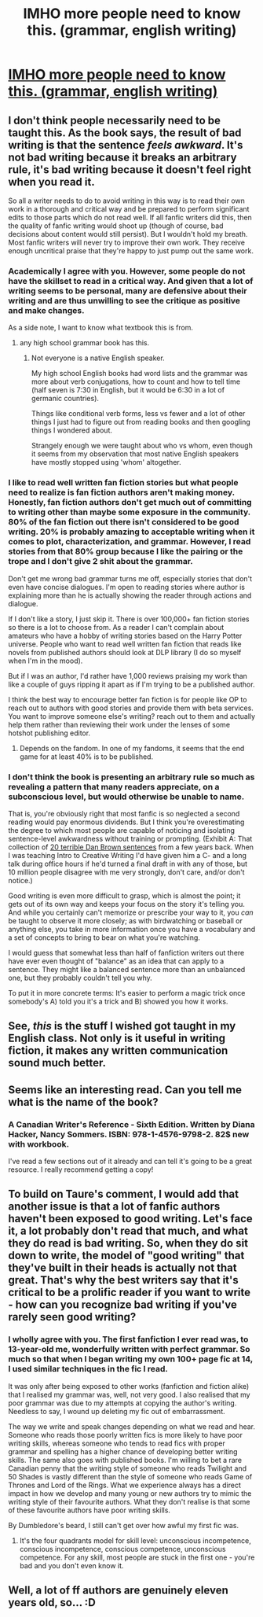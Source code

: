 #+TITLE: IMHO more people need to know this. (grammar, english writing)

* [[http://imgur.com/a/BeuCj][IMHO more people need to know this. (grammar, english writing)]]
:PROPERTIES:
:Author: jSubbz
:Score: 30
:DateUnix: 1442667896.0
:DateShort: 2015-Sep-19
:FlairText: Discussion
:END:

** I don't think people necessarily need to be taught this. As the book says, the result of bad writing is that the sentence /feels awkward/. It's not bad writing because it breaks an arbitrary rule, it's bad writing because it doesn't feel right when you read it.

So all a writer needs to do to avoid writing in this way is to read their own work in a thorough and critical way and be prepared to perform significant edits to those parts which do not read well. If all fanfic writers did this, then the quality of fanfic writing would shoot up (though of course, bad decisions about content would still persist). But I wouldn't hold my breath. Most fanfic writers will never try to improve their own work. They receive enough uncritical praise that they're happy to just pump out the same work.
:PROPERTIES:
:Author: Taure
:Score: 26
:DateUnix: 1442673477.0
:DateShort: 2015-Sep-19
:END:

*** Academically I agree with you. However, some people do not have the skillset to read in a critical way. And given that a lot of writing seems to be personal, many are defensive about their writing and are thus unwilling to see the critique as positive and make changes.

As a side note, I want to know what textbook this is from.
:PROPERTIES:
:Author: PFKMan23
:Score: 8
:DateUnix: 1442681003.0
:DateShort: 2015-Sep-19
:END:

**** any high school grammar book has this.
:PROPERTIES:
:Author: inherendo
:Score: 1
:DateUnix: 1442691798.0
:DateShort: 2015-Sep-20
:END:

***** Not everyone is a native English speaker.

My high school English books had word lists and the grammar was more about verb conjugations, how to count and how to tell time (half seven is 7:30 in English, but it would be 6:30 in a lot of germanic countries).

Things like conditional verb forms, less vs fewer and a lot of other things I just had to figure out from reading books and then googling things I wondered about.

Strangely enough we were taught about who vs whom, even though it seems from my observation that most native English speakers have mostly stopped using 'whom' altogether.
:PROPERTIES:
:Author: Riversz
:Score: 3
:DateUnix: 1442728419.0
:DateShort: 2015-Sep-20
:END:


*** I like to read well written fan fiction stories but what people need to realize is fan fiction authors aren't making money. Honestly, fan fiction authors don't get much out of committing to writing other than maybe some exposure in the community. 80% of the fan fiction out there isn't considered to be good writing. 20% is probably amazing to acceptable writing when it comes to plot, characterization, and grammar. However, I read stories from that 80% group because I like the pairing or the trope and I don't give 2 shit about the grammar.

Don't get me wrong bad grammar turns me off, especially stories that don't even have concise dialogues. I'm open to reading stories where author is explaining more than he is actually showing the reader through actions and dialogue.

If I don't like a story, I just skip it. There is over 100,000+ fan fiction stories so there is a lot to choose from. As a reader I can't complain about amateurs who have a hobby of writing stories based on the Harry Potter universe. People who want to read well written fan fiction that reads like novels from published authors should look at DLP library (I do so myself when I'm in the mood).

But if I was an author, I'd rather have 1,000 reviews praising my work than like a couple of guys ripping it apart as if I'm trying to be a published author.

I think the best way to encourage better fan fiction is for people like OP to reach out to authors with good stories and provide them with beta services. You want to improve someone else's writing? reach out to them and actually help them rather than reviewing their work under the lenses of some hotshot publishing editor.
:PROPERTIES:
:Score: 15
:DateUnix: 1442683753.0
:DateShort: 2015-Sep-19
:END:

**** Depends on the fandom. In one of my fandoms, it seems that the end game for at least 40% is to be published.
:PROPERTIES:
:Author: PFKMan23
:Score: 1
:DateUnix: 1442684234.0
:DateShort: 2015-Sep-19
:END:


*** I don't think the book is presenting an arbitrary rule so much as revealing a pattern that many readers appreciate, on a subconscious level, but would otherwise be unable to name.

That is, you're obviously right that most fanfic is so neglected a second reading would pay enormous dividends. But I think you're overestimating the degree to which most people are capable of noticing and isolating sentence-level awkwardness without training or prompting. (Exhibit A: That collection of [[http://www.telegraph.co.uk/culture/books/booknews/6194031/The-Lost-Symbol-and-The-Da-Vinci-Code-author-Dan-Browns-20-worst-sentences.html][20 terrible Dan Brown sentences]] from a few years back. When I was teaching Intro to Creative Writing I'd have given him a C- and a long talk during office hours if he'd turned a final draft in with any of those, but 10 million people disagree with me very strongly, don't care, and/or don't notice.)

Good writing is even more difficult to grasp, which is almost the point; it gets out of its own way and keeps your focus on the story it's telling you. And while you certainly can't memorize or prescribe your way to it, you /can/ be taught to observe it more closely; as with birdwatching or baseball or anything else, you take in more information once you have a vocabulary and a set of concepts to bring to bear on what you're watching.

I would guess that somewhat less than half of fanfiction writers out there have ever even thought of "balance" as an idea that can apply to a sentence. They might like a balanced sentence more than an unbalanced one, but they probably couldn't tell you why.

To put it in more concrete terms: It's easier to perform a magic trick once somebody's A) told you it's a trick and B) showed you how it works.
:PROPERTIES:
:Author: danfiction
:Score: 1
:DateUnix: 1442823303.0
:DateShort: 2015-Sep-21
:END:


** See, /this/ is the stuff I wished got taught in my English class. Not only is it useful in writing fiction, it makes any written communication sound much better.
:PROPERTIES:
:Score: 6
:DateUnix: 1442668954.0
:DateShort: 2015-Sep-19
:END:


** Seems like an interesting read. Can you tell me what is the name of the book?
:PROPERTIES:
:Author: aspectq
:Score: 4
:DateUnix: 1442742791.0
:DateShort: 2015-Sep-20
:END:

*** A Canadian Writer's Reference - Sixth Edition. Written by Diana Hacker, Nancy Sommers. ISBN: 978-1-4576-9798-2. 82$ new with workbook.

I've read a few sections out of it already and can tell it's going to be a great resource. I really recommend getting a copy!
:PROPERTIES:
:Author: jSubbz
:Score: 1
:DateUnix: 1442792441.0
:DateShort: 2015-Sep-21
:END:


** To build on Taure's comment, I would add that another issue is that a lot of fanfic authors haven't been exposed to good writing. Let's face it, a lot probably don't read that much, and what they do read is bad writing. So, when they do sit down to write, the model of "good writing" that they've built in their heads is actually not that great. That's why the best writers say that it's critical to be a prolific reader if you want to write - how can you recognize bad writing if you've rarely seen good writing?
:PROPERTIES:
:Author: midasgoldentouch
:Score: 13
:DateUnix: 1442675340.0
:DateShort: 2015-Sep-19
:END:

*** I wholly agree with you. The first fanfiction I ever read was, to 13-year-old me, wonderfully written with perfect grammar. So much so that when I began writing my own 100+ page fic at 14, I used similar techniques in the fic I read.

It was only after being exposed to other works (fanfiction and fiction alike) that I realised my grammar was, well, not very good. I also realised that my poor grammar was due to my attempts at copying the author's writing. Needless to say, I wound up deleting my fic out of embarrassment.

The way we write and speak changes depending on what we read and hear. Someone who reads those poorly written fics is more likely to have poor writing skills, whereas someone who tends to read fics with proper grammar and spelling has a higher chance of developing better writing skills. The same also goes with published books. I'm willing to bet a rare Canadian penny that the writing style of someone who reads Twilight and 50 Shades is vastly different than the style of someone who reads Game of Thrones and Lord of the Rings. What we experience always has a direct impact in how we develop and many young or new authors try to mimic the writing style of their favourite authors. What they don't realise is that some of these favourite authors have poor writing skills.

By Dumbledore's beard, I still can't get over how awful my first fic was.
:PROPERTIES:
:Author: Ayverie
:Score: 8
:DateUnix: 1442692091.0
:DateShort: 2015-Sep-20
:END:

**** It's the four quadrants model for skill level: unconscious incompetence, conscious incompetence, conscious competence, unconscious competence. For any skill, most people are stuck in the first one - you're bad and you don't even know it.
:PROPERTIES:
:Author: midasgoldentouch
:Score: 5
:DateUnix: 1442703891.0
:DateShort: 2015-Sep-20
:END:


** Well, a lot of ff authors are genuinely eleven years old, so... :D
:PROPERTIES:
:Author: MarkDeath
:Score: 3
:DateUnix: 1442738358.0
:DateShort: 2015-Sep-20
:END:

